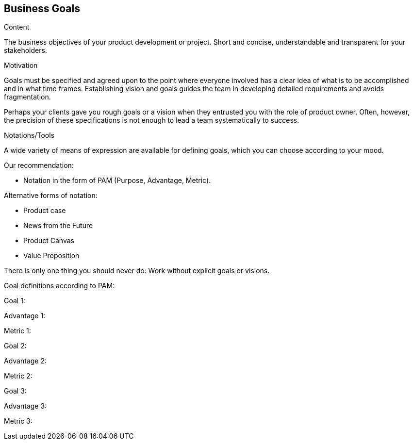[[section-business-goals]]
==	Business Goals

[role="req42help"]
****

.Content
The business objectives of your product development or project. Short and concise, understandable and transparent for your stakeholders.

.Motivation
Goals must be specified and agreed upon to the point where everyone involved has a clear idea of what is to be accomplished and in what time frames. Establishing vision and goals guides the team in developing detailed requirements and avoids fragmentation.

Perhaps your clients gave you rough goals or a vision when they entrusted you with the role of product owner. Often, however, the precision of these specifications is not enough to lead a team systematically to success.


.Notations/Tools
A wide variety of means of expression are available for defining goals, which you can choose according to your mood.

Our recommendation:

* Notation in the form of PAM (Purpose, Advantage, Metric).

Alternative forms of notation:

* Product case
* News from the Future
* Product Canvas
* Value Proposition

There is only one thing you should never do: Work without explicit goals or visions.

// .More Information
//
// https://docs.req42.de/section-xxx in the online documentation

****

Goal definitions according to PAM:

Goal 1:

Advantage 1:

Metric 1:


Goal 2:

Advantage 2:

Metric 2:

Goal 3:

Advantage 3:

Metric 3: